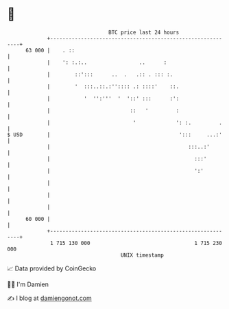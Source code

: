 * 👋

#+begin_example
                                    BTC price last 24 hours                    
                +------------------------------------------------------------+ 
         63 000 |    . ::                                                    | 
                |    ': :.:..                 ..      :                      | 
                |        ::':::      ..  .   .:: . ::: :.                    | 
                |        '  :::..::.:'':::: .: ::::'    ::.                  | 
                |           '  '':'''  '  '::' :::      :':                  | 
                |                          ::   '         :                  | 
                |                           '             ': :.         .    | 
   $ USD        |                                          ':::     ...:'    | 
                |                                             :::..:'        | 
                |                                               :::'         | 
                |                                               ':'          | 
                |                                                            | 
                |                                                            | 
                |                                                            | 
         60 000 |                                                            | 
                +------------------------------------------------------------+ 
                 1 715 130 000                                  1 715 230 000  
                                        UNIX timestamp                         
#+end_example
📈 Data provided by CoinGecko

🧑‍💻 I'm Damien

✍️ I blog at [[https://www.damiengonot.com][damiengonot.com]]

